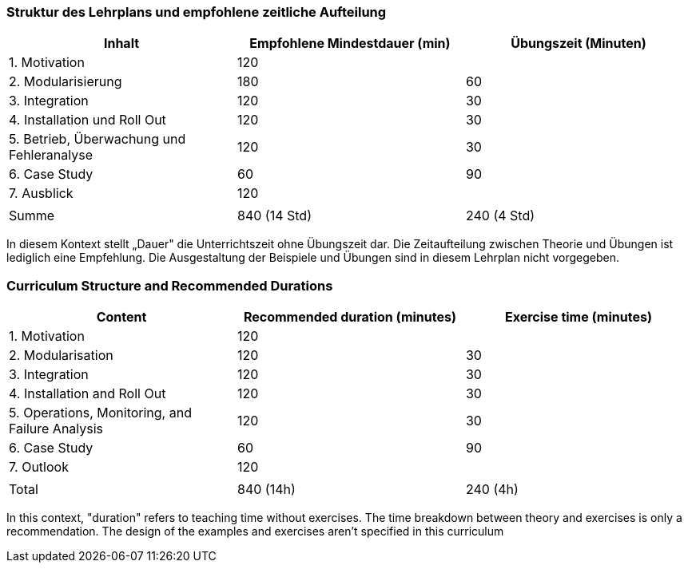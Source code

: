 // tag::DE[]
=== Struktur des Lehrplans und empfohlene zeitliche Aufteilung

[cols="<,>,>", options="header"]
|===
| Inhalt 
| Empfohlene Mindestdauer (min) 
| Übungszeit (Minuten)

| 1. Motivation 
| 120 
| 

| 2. Modularisierung 
| 180 
| 60

| 3. Integration 
| 120 
| 30

| 4. Installation und Roll Out 
| 120 
| 30

| 5. Betrieb, Überwachung und Fehleranalyse 
| 120 
| 30

| 6. Case Study 
| 60 
| 90

| 7. Ausblick 
| 120 
| 

| 
| 
| 

| Summe 
| 840 (14 Std) 
| 240 (4 Std) 
|===

In diesem Kontext stellt „Dauer" die Unterrichtszeit ohne Übungszeit dar.
Die Zeitaufteilung zwischen Theorie und Übungen ist lediglich eine Empfehlung.
Die Ausgestaltung der Beispiele und Übungen sind in diesem Lehrplan nicht vorgegeben.

// end::DE[]

// tag::EN[]
=== Curriculum Structure and Recommended Durations

[cols="<,>,>", options="header"]
|===
| Content
| Recommended duration (minutes)
| Exercise time (minutes)

| 1. Motivation 
| 120
| 

| 2. Modularisation 
| 120
| 30

| 3. Integration 
| 120
| 30

| 4. Installation and Roll Out 
| 120
| 30

| 5. Operations, Monitoring, and Failure Analysis 
| 120
| 30

| 6. Case Study 
| 60
| 90

| 7. Outlook 
| 120
| 

| 
|
| 

| Total 
| 840 (14h)
| 240 (4h)
|===


In this context, "duration" refers to teaching time without exercises.
The time breakdown between theory and exercises is only a recommendation.
The design of the examples and exercises aren't specified in this curriculum
// end::EN[]

